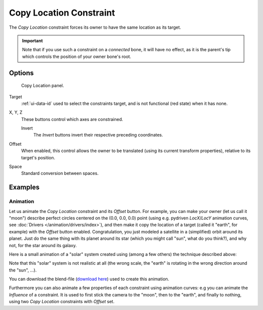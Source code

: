 .. _bpy.types.CopyLocationConstraint:

************************
Copy Location Constraint
************************

The *Copy Location* constraint forces its owner to have the same location as its target.

.. important::

   Note that if you use such a constraint on a *connected* bone, it will have
   no effect, as it is the parent's tip which controls the position of your
   owner bone's root.


Options
=======

.. figure:: /images/rigging_constraints_transform_copy-location_panel.png

   Copy Location panel.

Target
   :ref:`ui-data-id` used to select the constraints target, and is not functional (red state) when it has none.

X, Y, Z
   These buttons control which axes are constrained.

   Invert
      The *Invert* buttons invert their respective preceding coordinates.

Offset
   When enabled, this control allows the owner to be translated (using its current transform properties),
   relative to its target's position.

Space
   Standard conversion between spaces.


Examples
========

.. vimeo:: 170198049


Animation
---------

Let us animate the *Copy Location* constraint and its *Offset* button. For example,
you can make your owner (let us call it "moon") describe perfect circles centered on the (0.0, 0.0, 0.0)
point (using e.g. pydriven *LocX*/*LocY* animation curves, see :doc:`Drivers </animation/drivers/index>`),
and then make it copy the location of a target (called it "earth", for example) with the *Offset* button enabled.
Congratulation, you just modeled a satellite in a (simplified) orbit around its planet.
Just do the same thing with its planet around its star (which you might call "sun", what do you think?),
and why not, for the star around its galaxy.

Here is a small animation of a "solar" system created using (among a few others)
the technique described above:

.. vimeo:: 15187945

Note that this "solar" system is not realistic at all (the wrong scale,
the "earth" is rotating in the wrong direction around the "sun", ...).

You can download the blend-file
(`download here <https://wiki.blender.org/index.php/File:ManAnimationTechsUsingConstraintsExSolarSys.blend>`__)
used to create this animation.

Furthermore you can also animate a few properties of each constraint using animation curves:
e.g you can animate the *Influence* of a constraint.
It is used to first stick the camera to the "moon", then to the "earth",
and finally to nothing, using two *Copy Location* constraints with *Offset* set.
